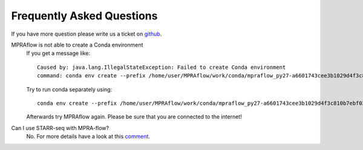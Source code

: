 .. _faq:

==========================
Frequently Asked Questions
==========================

If you have more question please write us a ticket on `github <https://github.com/shendurelab/MPRAflow/issues>`_.

MPRAflow is not able to create a Conda environment
    If you get a message like::

        Caused by: java.lang.IllegalStateException: Failed to create Conda environment
        command: conda env create --prefix /home/user/MPRAflow/work/conda/mpraflow_py27-a6601743cee3b1029d4f3c810b7ebf02 --file /home/user/MPRAflow/conf/mpraflow_py27.yml`

    Try to run conda separately using::

        conda env create --prefix /home/user/MPRAflow/work/conda/mpraflow_py27-a6601743cee3b1029d4f3c810b7ebf02 --file /home/user/MPRAflow/conf/mpraflow_py27.yml

    Afterwards try MPRAflow again. Please be sure that you are connected to the internet!



Can I use STARR-seq with MPRA-flow?
    No. For more details have a look at this `comment <https://github.com/shendurelab/MPRAflow/issues/27#issuecomment-636515565>`_.
